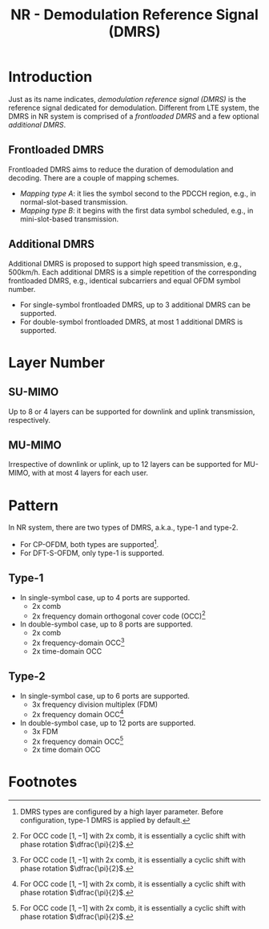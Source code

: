 #+TITLE: NR - Demodulation Reference Signal (DMRS)

* Introduction
Just as its name indicates, /demodulation reference signal (DMRS)/ is the reference signal dedicated for demodulation. Different from LTE system, the DMRS in NR system is comprised of a /frontloaded DMRS/ and a few optional /additional DMRS/.
** Frontloaded DMRS
Frontloaded DMRS aims to reduce the duration of demodulation and decoding. There are a couple of mapping schemes.
- /Mapping type A/: it lies the symbol second to the PDCCH region, e.g., in normal-slot-based transmission.
- /Mapping type B/: it begins with the first data symbol scheduled, e.g., in mini-slot-based transmission.
** Additional DMRS
Additional DMRS is proposed to support high speed transmission, e.g., 500km/h. Each additional DMRS is a simple repetition of the corresponding frontloaded DMRS, e.g., identical subcarriers and equal OFDM symbol number.
- For single-symbol frontloaded DMRS, up to 3 additional DMRS can be supported.
- For double-symbol frontloaded DMRS, at most 1 additional DMRS is supported.
* Layer Number
** SU-MIMO
Up to 8 or 4 layers can be supported for downlink and uplink transmission, respectively.
** MU-MIMO
Irrespective of downlink or uplink, up to 12 layers can be supported for MU-MIMO, with at most 4 layers for each user.
* Pattern
In NR system, there are two types of DMRS, a.k.a., type-1 and type-2.
- For CP-OFDM, both types are supported[fn:1].
- For DFT-S-OFDM, only type-1 is supported.
** Type-1
- In single-symbol case, up to 4 ports are supported.
  + 2x comb
  + 2x frequency domain orthogonal cover code (OCC)[fn:2]
- In double-symbol case, up to 8 ports are supported.
  + 2x comb
  + 2x frequency-domain OCC[fn:2]
  + 2x time-domain OCC
** Type-2
- In single-symbol case, up to 6 ports are supported.
  + 3x frequency division multiplex (FDM)
  + 2x frequency domain OCC[fn:2]
- In double-symbol case, up to 12 ports are supported.
  + 3x FDM
  + 2x frequency domain OCC[fn:2]
  + 2x time domain OCC

* Footnotes

[fn:2] For OCC code \([1, -1]\) with 2x comb, it is essentially a cyclic shift with phase rotation \(\dfrac{\pi}{2}\).

[fn:1] DMRS types are configured by a high layer parameter. Before configuration, type-1 DMRS is applied by default.
